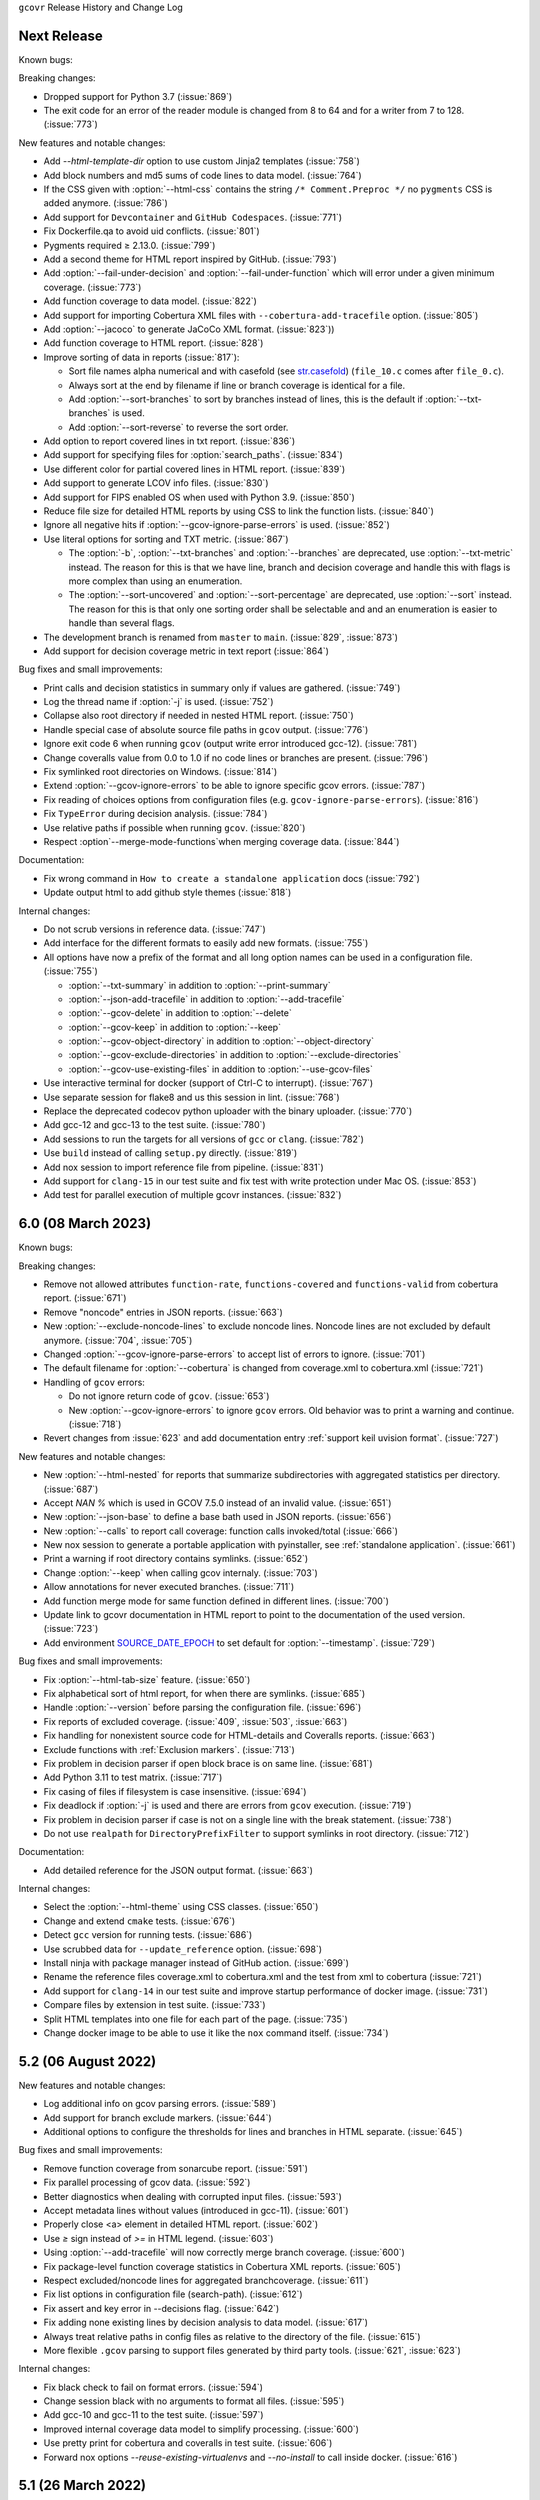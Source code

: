 ``gcovr`` Release History and Change Log

.. program is needed to resolve option links
.. program::  gcovr

Next Release
------------

Known bugs:

Breaking changes:

- Dropped support for Python 3.7 (:issue:`869`)
- The exit code for an error of the reader module is changed from 8 to 64 and for a writer from 7 to 128. (:issue:`773`)

New features and notable changes:

- Add `--html-template-dir` option to use custom Jinja2 templates (:issue:`758`)
- Add block numbers and md5 sums of code lines to data model. (:issue:`764`)
- If the CSS given with :option:`--html-css` contains the string ``/* Comment.Preproc */`` no ``pygments`` CSS is added anymore. (:issue:`786`)
- Add support for ``Devcontainer`` and ``GitHub Codespaces``. (:issue:`771`)
- Fix Dockerfile.qa to avoid uid conflicts. (:issue:`801`)
- Pygments required ≥ 2.13.0. (:issue:`799`)
- Add a second theme for HTML report inspired by GitHub. (:issue:`793`)
- Add :option:`--fail-under-decision` and :option:`--fail-under-function` which will error under a given minimum coverage. (:issue:`773`)
- Add function coverage to data model. (:issue:`822`)
- Add support for importing Cobertura XML files with ``--cobertura-add-tracefile`` option. (:issue:`805`)
- Add :option:`--jacoco` to generate JaCoCo XML format. (:issue:`823`))
- Add function coverage to HTML report. (:issue:`828`)
- Improve sorting of data in reports (:issue:`817`):

  - Sort file names alpha numerical and with casefold (see `str.casefold <https://docs.python.org/3.11/library/stdtypes.html?highlight=str%20casefold#str.casefold>`_) (``file_10.c`` comes after ``file_0.c``).
  - Always sort at the end by filename if line or branch coverage is identical for a file.
  - Add :option:`--sort-branches` to sort by branches instead of lines, this is the default if :option:`--txt-branches` is used.
  - Add :option:`--sort-reverse` to reverse the sort order.

- Add option to report covered lines in txt report. (:issue:`836`)
- Add support for specifying files for :option:`search_paths`. (:issue:`834`)
- Use different color for partial covered lines in HTML report. (:issue:`839`)
- Add support to generate LCOV info files. (:issue:`830`)
- Add support for FIPS enabled OS when used with Python 3.9. (:issue:`850`)
- Reduce file size for detailed HTML reports by using CSS to link the function lists. (:issue:`840`)
- Ignore all negative hits if :option:`--gcov-ignore-parse-errors` is used. (:issue:`852`)
- Use literal options for sorting and TXT metric. (:issue:`867`)

  - The :option:`-b`, :option:`--txt-branches` and :option:`--branches` are deprecated, use :option:`--txt-metric` instead.
    The reason for this is that we have line, branch and decision coverage and handle this with flags is more complex than
    using an enumeration.
  - The :option:`--sort-uncovered` and :option:`--sort-percentage` are deprecated, use :option:`--sort` instead.
    The reason for this is that only one sorting order shall be selectable and and an enumeration is easier to handle
    than several flags.

- The development branch is renamed from ``master`` to ``main``. (:issue:`829`, :issue:`873`)
- Add support for decision coverage metric in text report (:issue:`864`)

Bug fixes and small improvements:

- Print calls and decision statistics in summary only if values are gathered. (:issue:`749`)
- Log the thread name if :option:`-j` is used. (:issue:`752`)
- Collapse also root directory if needed in nested HTML report. (:issue:`750`)
- Handle special case of absolute source file paths in ``gcov`` output. (:issue:`776`)
- Ignore exit code 6 when running ``gcov`` (output write error introduced gcc-12). (:issue:`781`)
- Change coveralls value from 0.0 to 1.0 if no code lines or branches are present. (:issue:`796`)
- Fix symlinked root directories on Windows. (:issue:`814`)
- Extend :option:`--gcov-ignore-errors` to be able to ignore specific gcov errors. (:issue:`787`)
- Fix reading of choices options from configuration files (e.g. ``gcov-ignore-parse-errors``). (:issue:`816`)
- Fix ``TypeError`` during decision analysis. (:issue:`784`)
- Use relative paths if possible when running ``gcov``. (:issue:`820`)
- Respect :option`--merge-mode-functions`when merging coverage data. (:issue:`844`)

Documentation:

- Fix wrong command in ``How to create a standalone application`` docs (:issue:`792`)
- Update output html to add github style themes (:issue:`818`)

Internal changes:

- Do not scrub versions in reference data. (:issue:`747`)
- Add interface for the different formats to easily add new formats. (:issue:`755`)
- All options have now a prefix of the format and all long option names can be used in a configuration file. (:issue:`755`)

  - :option:`--txt-summary` in addition to :option:`--print-summary`
  - :option:`--json-add-tracefile` in addition to :option:`--add-tracefile`
  - :option:`--gcov-delete` in addition to :option:`--delete`
  - :option:`--gcov-keep` in addition to :option:`--keep`
  - :option:`--gcov-object-directory` in addition to :option:`--object-directory`
  - :option:`--gcov-exclude-directories` in addition to :option:`--exclude-directories`
  - :option:`--gcov-use-existing-files` in addition to :option:`--use-gcov-files`

- Use interactive terminal for docker (support of Ctrl-C to interrupt). (:issue:`767`)
- Use separate session for flake8 and us this session in lint. (:issue:`768`)
- Replace the deprecated codecov python uploader with the binary uploader. (:issue:`770`)
- Add gcc-12 and gcc-13 to the test suite. (:issue:`780`)
- Add sessions to run the targets for all versions of ``gcc`` or ``clang``. (:issue:`782`)
- Use ``build`` instead of calling ``setup.py`` directly. (:issue:`819`)
- Add nox session to import reference file from pipeline. (:issue:`831`)
- Add support for ``clang-15`` in our test suite and fix test with write protection under Mac OS. (:issue:`853`)
- Add test for parallel execution of multiple gcovr instances. (:issue:`832`)

6.0 (08 March 2023)
-------------------

Known bugs:

Breaking changes:

- Remove not allowed attributes ``function-rate``, ``functions-covered`` and ``functions-valid``
  from cobertura report. (:issue:`671`)
- Remove "noncode" entries in JSON reports. (:issue:`663`)
- New :option:`--exclude-noncode-lines` to exclude noncode lines. Noncode lines are not excluded by default anymore. (:issue:`704`, :issue:`705`)
- Changed :option:`--gcov-ignore-parse-errors` to accept list of errors to ignore. (:issue:`701`)
- The default filename for :option:`--cobertura` is changed from coverage.xml to cobertura.xml (:issue:`721`)
- Handling of ``gcov`` errors:

  - Do not ignore return code of ``gcov``. (:issue:`653`)
  - New :option:`--gcov-ignore-errors` to ignore ``gcov`` errors. Old behavior was to print a warning and continue. (:issue:`718`)

- Revert changes from :issue:`623` and add documentation entry :ref:`support keil uvision format`. (:issue:`727`)

New features and notable changes:

- New :option:`--html-nested` for reports that summarize subdirectories with aggregated statistics per directory. (:issue:`687`)
- Accept `NAN %` which is used in GCOV 7.5.0 instead of an invalid value. (:issue:`651`)
- New :option:`--json-base` to define a base bath used in JSON reports. (:issue:`656`)
- New :option:`--calls` to report call coverage: function calls invoked/total (:issue:`666`)
- New nox session to generate a portable application with pyinstaller, see :ref:`standalone application`. (:issue:`661`)
- Print a warning if root directory contains symlinks. (:issue:`652`)
- Change :option:`--keep` when calling gcov internaly. (:issue:`703`)
- Allow annotations for never executed branches. (:issue:`711`)
- Add function merge mode for same function defined in different lines. (:issue:`700`)
- Update link to gcovr documentation in HTML report to point to the documentation of the used version. (:issue:`723`)
- Add environment `SOURCE_DATE_EPOCH <https://reproducible-builds.org/docs/source-date-epoch>`_ to set default for :option:`--timestamp`. (:issue:`729`)

Bug fixes and small improvements:

- Fix :option:`--html-tab-size` feature. (:issue:`650`)
- Fix alphabetical sort of html report, for when there are symlinks. (:issue:`685`)
- Handle :option:`--version` before parsing the configuration file. (:issue:`696`)
- Fix reports of excluded coverage. (:issue:`409`, :issue:`503`, :issue:`663`)
- Fix handling for nonexistent source code for HTML-details and Coveralls reports. (:issue:`663`)
- Exclude functions with :ref:`Exclusion markers`. (:issue:`713`)
- Fix problem in decision parser if open block brace is on same line. (:issue:`681`)
- Add Python 3.11 to test matrix. (:issue:`717`)
- Fix casing of files if filesystem is case insensitive. (:issue:`694`)
- Fix deadlock if :option:`-j` is used and there are errors from ``gcov`` execution. (:issue:`719`)
- Fix problem in decision parser if case is not on a single line with the break statement. (:issue:`738`)
- Do not use ``realpath`` for ``DirectoryPrefixFilter`` to support symlinks in root directory. (:issue:`712`)

Documentation:

- Add detailed reference for the JSON output format. (:issue:`663`)

Internal changes:

- Select the :option:`--html-theme` using CSS classes. (:issue:`650`)
- Change and extend ``cmake`` tests. (:issue:`676`)
- Detect ``gcc`` version for running tests. (:issue:`686`)
- Use scrubbed data for ``--update_reference`` option. (:issue:`698`)
- Install ninja with package manager instead of GitHub action. (:issue:`699`)
- Rename the reference files coverage.xml to cobertura.xml and the test from xml to cobertura (:issue:`721`)
- Add support for ``clang-14`` in our test suite and improve startup performance of docker image. (:issue:`731`)
- Compare files by extension in test suite. (:issue:`733`)
- Split HTML templates into one file for each part of the page. (:issue:`735`)
- Change docker image to be able to use it like the ``nox`` command itself. (:issue:`734`)

5.2 (06 August 2022)
--------------------

New features and notable changes:

- Log additional info on gcov parsing errors. (:issue:`589`)
- Add support for branch exclude markers. (:issue:`644`)
- Additional options to configure the thresholds for lines and branches in HTML separate. (:issue:`645`)

Bug fixes and small improvements:

- Remove function coverage from sonarcube report. (:issue:`591`)
- Fix parallel processing of gcov data. (:issue:`592`)
- Better diagnostics when dealing with corrupted input files. (:issue:`593`)
- Accept metadata lines without values (introduced in gcc-11). (:issue:`601`)
- Properly close <a> element in detailed HTML report. (:issue:`602`)
- Use `≥` sign instead of `>=` in HTML legend. (:issue:`603`)
- Using :option:`--add-tracefile` will now correctly merge branch coverage. (:issue:`600`)
- Fix package-level function coverage statistics in Cobertura XML reports. (:issue:`605`)
- Respect excluded/noncode lines for aggregated branchcoverage. (:issue:`611`)
- Fix list options in configuration file (search-path). (:issue:`612`)
- Fix assert and key error in --decisions flag. (:issue:`642`)
- Fix adding none existing lines by decision analysis to data model. (:issue:`617`)
- Always treat relative paths in config files as relative to the directory of the file. (:issue:`615`)
- More flexible ``.gcov`` parsing to support files generated by third party tools.
  (:issue:`621`, :issue:`623`)

Internal changes:

- Fix black check to fail on format errors. (:issue:`594`)
- Change session black with no arguments to format all files. (:issue:`595`)
- Add gcc-10 and gcc-11 to the test suite. (:issue:`597`)
- Improved internal coverage data model to simplify processing. (:issue:`600`)
- Use pretty print for cobertura and coveralls in test suite. (:issue:`606`)
- Forward nox options `--reuse-existing-virtualenvs` and `--no-install` to call inside docker. (:issue:`616`)

5.1 (26 March 2022)
-------------------

Breaking changes:

- Dropped support for Python 3.6 (:issue:`550`)
- Changed ``xml`` configuration key to ``cobertura`` (:issue:`552`)
- JSON summary output: all percentages are now reported from 0 to 100
  (:issue:`570`)

New features and notable changes:

- Report function coverage (:issue:`362`, :issue:`515`, :issue:`554`)
- Consistent support for symlinks across operating systems

  - Support for Windows junctions (:issue:`535`)
  - Symlinks are only resolved for :ref:`evaluating filters <filters>`
    (:issue:`565`)

- Show error message on STDERR
  when :option:`--fail-under-line` or :option:`--fail-under-branch` fails
  (:issue:`502`)
- Can report decision coverage with :option:`--decisions` option
  (reasonably formatted C/C++ source files only, HTML and JSON output)
  (:issue:`350`)
- Can create reproducible reports with the :option:`--timestamp` option
  (:issue:`546`)
- Improvements to :ref:`Exclusion markers` (LINE/START/STOP)

  - Can ignore markers in code with :option:`--no-markers` option (:issue:`361`)
  - Can customize patterns with :option:`--exclude-pattern-prefix` option
    (:issue:`561`)

- Can use :option:`--cobertura` as a less ambiguous alias for :option:`--xml`.
  (:issue:`552`)

Bug fixes and small improvements:

- Gcov is invoked without localization by setting LC_ALL=C (:issue:`513`)
- Gcov is invoked without temporary directories (:issue:`525`)
- Gcov: solved problems with file name limitations. (:issue:`528`)
- Fixed "root" path in JSON summary report. (:issue:`548`)
- Correctly resolve relative filters in configuration files. (:issue:`568`)
- HTML output: indicate lines with excluded coverage (:issue:`503`)
- HTML output: fixed sanity check to support empty files (:issue:`571`)
- HTML output: support ``jinja2 >= 3.1`` (:issue:`576`)

Documentation:

- Split documentation into smaller pages (:issue:`552`)
- Document used options for ``gcov`` (:issue:`528`)

Internal changes:

- Replaced own logger with Python's logging module. (:issue:`540`)
- New parser for ``.gcov`` file format, should be more robust. (:issue:`512`)
- New tests

  - more compilers:
    clang-10 (:issue:`484`),
    clang-13 (:issue:`527`),
    gcc-9 (:issue:`527`)
  - ``-fprofile-abs-path`` compiler option (:issue:`521`)
  - enabled symlink tests for Windows (:issue:`539`)

- Improvements to the test suite

  - Use Nox instead of Makefiles to manage QA checks (:issue:`516`, :issue:`555`)
  - Can run tests for all compiler versions in one go (:issue:`514`)
  - More linter checks (:issue:`566`)
    and code style enforcement with black (:issue:`579`)
  - Better XML diffing with yaxmldiff (:issue:`495`, :issue:`509`)
  - Share test reference data between compiler versions where possible
    (:issue:`556`)
  - Better environment variable handling (:issue:`493`, :issue:`541`)
  - Fixed glob patterns for collecting reference files (:issue:`533`)
  - Add timeout for each single test. (:issue:`572`)

- Improvements and fixes to the release process (:issue:`494`, :issue:`537`)
- Normalize shell scripts to Unix line endings (:issue:`538`, :issue:`547`)


5.0 (11 June 2021)
------------------

Breaking changes:

- Dropped support for Python 2 and Python 3.5.
  From now on, gcovr will only support Python versions
  that enjoy upstream support.

Improvements and new features:

- Handles spaces in ``gcov`` path. (:issue:`385`)
- Early fail when output cannot be created. (:issue:`382`)
- Add :option:`--txt` for text output. (:issue:`387`)
- Add :option:`--csv` for CSV output. (:issue:`376`)
- Add :option:`--exclude-lines-by-pattern` to filter out source lines by arbitrary
  regex. (:issue:`356`)
- Add :option:`--json-summary` to generate a :ref:`JSON Summary <json_summary_output>` report. (:issue:`366`)
- Add :option:`--coveralls` to generate a :ref:`Coveralls <coveralls_output>` compatible JSON report. (:issue:`328`)
- Add support for output directories. If the output ends with a ``/`` or ``\`` it is used as a directory. (:issue:`416`)
- Compare paths case insensitive if file system of working directory is case insensitive. (:issue:`329`)
- Add wildcard pattern to json :option:`--add-tracefile`. (:issue:`351`)
- Enable :option:`--filter` and :option:`--exclude` for :ref:`Merging coverage <merging_coverage>`. (:issue:`373`)
- Only output 100.0% in text and HTML output if really 100.0%, else use 99.9%. (:issue:`389`)
- Support relative source location for shadow builds. (:issue:`410`)
- Incorrect path for header now can still generate html-details reports (:issue:`271`)
- Change format version in JSON output from number to string and update it to "0.2".  (:issue:`418`, :issue:`463`)
- Only remove :option:`--root` path at the start of file paths. (:issue:`452`)
- Fix coverage report for cmake ninja builds with given in-source object-directory. (:issue:`453`)
- Add issue templates. (:issue:`461`)
- Add :option:`--exclude-function-lines` to exclude the line of the function definition in the coverage report. (:issue:`430`)
- Changes for HTML output format:

  - Redesign HTML generation. Add :option:`--html-self-contained` to control external or internal CSS. (:issue:`367`)
  - Change legend for threshold in html report. (:issue:`371`)
  - Use HTML title also for report heading. Default value for :option:`--html-title` changed. (:issue:`378`)
  - Add :option:`--html-tab-size` to configure tab size in HTML details. (:issue:`377`)
  - Add option :option:`--html-css` for user defined styling. (:issue:`380`)
  - Create details html filename independent from OS. (:issue:`375`)
  - Add :option:`--html-theme` to change the color theme. (:issue:`393`)
  - Add linkable lines in HTML details. (:issue:`401`)
  - Add syntax highlighting in the details HTML report. This can be turned off with :option:`--no-html-details-syntax-highlighting <--html-details-syntax-highlighting>`. (:issue:`402`, :issue:`415`)

Documentation:

- Cookbook: :ref:`oos cmake` (:issue:`340`, :issue:`341`)

Internal changes:

- Add makefile + dockerfile for simpler testing.
- Add .gitbugtraq to link comments to issue tracker in GUIs. (:issue:`429`)
- Add GitHub actions to test PRs and master branch. (:issue:`404`)
- Remove Travis CI. (:issue:`419`)
- Remove Appveyor CI and upload coverage report from Windows and Ubuntu from the GitHub actions. (:issue:`455`)
- Add check if commit is mentioned in the CHANGELOG.rst. (:issue:`457`)
- Move flake8 config to setup.cfg and add black code formatter. (:issue:`444`)
- Fix filter/exclude relative path issue in Windows. (:issue:`320`, :issue:`479`)
- Extend test framework for CI:

  - Set make variable TEST_OPTS as environment variable inside docker. (:issue:`372`)
  - Add make variable USE_COVERAGE to extend flags for coverage report in GitHub actions. (:issue:`404`)
  - Extend tests to use an unified diff in the assert. Add test options `--generate_reference`,
    `--update_reference` and `--skip_clean`. (:issue:`379`)
  - Support multiple output patterns in integration tests. (:issue:`383`)
  - New option `--archive_differences` to save the different files as ZIP.
    Use this ZIP as artifact in AppVeyor. (:issue:`392`)
  - Add support for gcc-8 to test suite and docker tests. (:issue:`423`)
  - Run as limited user inside docker container and add test with read only directory. (:issue:`445`)

4.2 (6 November 2019)
---------------------

Breaking changes:

- Dropped support for Python 3.4.
- Format flag parameters like :option:`--xml` or :option:`--html`
  now take an optional output file name.
  This potentially changes the interpretation of search paths.
  In ``gcovr --xml foo``,
  previous gcovr versions would search the ``foo`` directory for coverage data.
  Now, gcovr will try to write the Cobertura report to the ``foo`` file.
  To keep the old meaning, separate positional arguments like
  ``gcovr --xml -- foo``.

Improvements and new features:

- :ref:`Configuration file <configuration>` support (experimental).
  (:issue:`167`, :issue:`229`, :issue:`279`, :issue:`281`, :issue:`293`,
  :issue:`300`, :issue:`304`)
- :ref:`JSON output <json_output>`. (:issue:`301`, :issue:`321`, :issue:`326`)
- :ref:`Merging coverage <merging_coverage>`
  with :option:`gcovr --add-tracefile`.
  (:issue:`10`, :issue:`326`)
- :ref:`SonarQube XML Output <sonarqube_xml_output>`. (:issue:`308`)
- Handle cyclic symlinks correctly during coverage data search.
  (:issue:`284`)
- Simplification of :option:`--object-directory` heuristics.
  (:issue:`18`, :issue:`273`, :issue:`280`)
- Exception-only code like a ``catch`` clause is now shown as uncovered.
  (:issue:`283`)
- New :option:`--exclude-throw-branches` option
  to exclude exception handler branches. (:issue:`283`)
- Support ``--root ..`` style invocation,
  which might fix some CMake-related problems. (:issue:`294`)
- Fix wrong names in report
  when source and build directories have similar names. (:issue:`299`)
- Stricter argument handling. (:issue:`267`)
- Reduce XML memory usage by moving to lxml.
  (:issue:`1`, :issue:`118`, :issue:`307`)
- Can write :ref:`multiple reports <multiple output formats>` at the same time
  by giving the output file name to the report format parameter.
  Now, ``gcovr --html -o cov.html`` and ``gcovr --html cov.html``
  are equivalent. (:issue:`291`)
- Override gcov locale properly. (:issue:`334`)
- Make gcov parser more robust when used with GCC 8. (:issue:`315`)

Known issues:

- The :option:`--keep` option only works when using existing gcov files
  with :option:`-g`/:option:`--use-gcov-files`.
  (:issue:`285`, :issue:`286`)
- Gcovr may get confused
  when header files in different directories have the same name.
  (:issue:`271`)
- Gcovr may not work when no en_US locale is available.
  (:issue:`166`)

Documentation:

- :ref:`Exclusion marker <exclusion markers>` documentation.
- FAQ: :ref:`exception branches` (:issue:`283`)
- FAQ: :ref:`uncovered files not shown`
  (:issue:`33`, :issue:`100`, :issue:`154`, :issue:`290`, :issue:`298`)

Internal changes:

- More tests. (:issue:`269`, :issue:`268`, :issue:`269`)
- Refactoring and removal of dead code. (:issue:`280`)
- New internal data model.

4.1 (2 July 2018)
-----------------

- Fixed/improved --exclude-directories option. (:issue:`266`)
- New "Cookbook" section in the documentation. (:issue:`265`)

4.0 (17 June 2018)
------------------

Breaking changes:

- This release drops support for Python 2.6. (:issue:`250`)
- PIP is the only supported installation method.
- No longer encoding-agnostic under Python 2.7.
  If your source files do not use the system encoding (probably UTF-8),
  you will have to specify a --source-encoding.
  (:issue:`148`, :issue:`156`, :issue:`256`)
- Filters now use forward slashes as path separators, even on Windows.
  (:issue:`191`, :issue:`257`)
- Filters are no longer normalized into pseudo-paths.
  This could change the interpretation of filters in some edge cases.

Improvements and new features:

- Improved --help output. (:issue:`236`)
- Parse the GCC 8 gcov format. (:issue:`226`, :issue:`228`)
- New --source-encoding option, which fixes decoding under Python 3.
  (:issue:`256`)
- New --gcov-ignore-parse-errors flag.
  By default, gcovr will now abort upon parse errors. (:issue:`228`)
- Detect the error when gcov cannot create its output files (:issue:`243`,
  :issue:`244`)
- Add -j flag to run gcov processes in parallel. (:issue:`3`, :issue:`36`,
  :issue:`239`)
- The --html-details flag now implies --html. (:issue:`93`, :issue:`211`)
- The --html output can now be used without an --output filename
  (:issue:`223`)
- The docs are now managed with Sphinx.
  (:issue:`235`, :issue:`248`, :issue:`249`, :issue:`252`, :issue:`253`)
- New --html-title option to change the title of the HTML report.
  (:issue:`261`, :issue:`263`)
- New options --html-medium-threshold and --html-high-threshold
  to customize the color legend. (:issue:`261`, :issue:`264`)

Internal changes:

- Huge refactoring. (:issue:`214`, :issue:`215`, :issue:`221` :issue:`225`,
  :issue:`228`, :issue:`237`, :issue:`246`)
- Various testing improvements. (:issue:`213`, :issue:`214`, :issue:`216`,
  :issue:`217`, :issue:`218`, :issue:`222`, :issue:`223`, :issue:`224`,
  :issue:`227`, :issue:`240`, :issue:`241`, :issue:`245`)
- HTML reports are now rendered with Jinja2 templates. (:issue:`234`)
- New contributing guide. (:issue:`253`)

3.4 (12 February 2018)
----------------------

- Added --html-encoding command line option (:issue:`139`).
- Added --fail-under-line and --fail-under-branch options,
  which will error under a given minimum coverage. (:issue:`173`, :issue:`116`)
- Better pathname resolution heuristics for --use-gcov-file. (:issue:`146`)
- The --root option defaults to current directory '.'.
- Improved reports for "(", ")", ";" lines.
- HTML reports show full timestamp, not just date. (:issue:`165`)
- HTML reports treat 0/0 coverage as NaN, not 100% or 0%. (:issue:`105`, :issue:`149`, :issue:`196`)
- Add support for coverage-04.dtd Cobertura XML format (:issue:`164`, :issue:`186`)
- Only Python 2.6+ is supported, with 2.7+ or 3.4+ recommended. (:issue:`195`)
- Added CI testing for Windows using Appveyor. (:issue:`189`, :issue:`200`)
- Reports use forward slashes in paths, even on Windows. (:issue:`200`)
- Fix to support filtering with absolute paths.
- Fix HTML generation with Python 3. (:issue:`168`, :issue:`182`, :issue:`163`)
- Fix --html-details under Windows. (:issue:`157`)
- Fix filters under Windows. (:issue:`158`)
- Fix verbose output when using existing gcov files (:issue:`143`, :issue:`144`)


3.3 (6 August 2016)
-------------------

- Added CI testing using TravisCI
- Added more tests for out of source builds and other nested builds
- Avoid common file prefixes in HTML output (:issue:`103`)
- Added the --execlude-directories argument to exclude directories
  from the search for symlinks (:issue:`87`)
- Added branches taken/not taken to HTML (:issue:`75`)
- Use --object-directory to scan for gcov data files (:issue:`72`)
- Improved logic for nested makefiles (:issue:`135`)
- Fixed unexpected semantics with --root argument (:issue:`108`)
- More careful checks for covered lines (:issue:`109`)


3.2 (5 July 2014)
-----------------

- Adding a test for out of source builds
- Using the starting directory when processing gcov filenames.
  (:issue:`42`)
- Making relative paths the default in html output.
- Simplify html bar with coverage is zero.
- Add option for using existing gcov files (:issue:`35`)
- Fixing --root argument processing (:issue:`27`)
- Adding logic to cover branches that are ignored (:issue:`28`)


3.1 (6 December 2013)
---------------------

- Change to make the -r/--root options define the root directory
  for source files.
- Fix to apply the -p option when the --html option is used.
- Adding new option, '--exclude-unreachable-branches' that
  will exclude branches in certain lines from coverage report.
- Simplifying and standardizing the processing of linked files.
- Adding tests for deeply nested code, and symbolic links.
- Add support for multiple —filter options in same manner as —exclude
  option.


3.0 (10 August 2013)
--------------------

- Adding the '--gcov-executable' option to specify
  the name/location of the gcov executable. The command line option
  overrides the environment variable, which overrides the default 'gcov'.
- Adding an empty "<methods/>" block to <classes/> in the XML output: this
  makes out XML complient with the Cobertura DTD. (#3951)
- Allow the GCOV environment variable to override the default 'gcov'
  executable.  The default is to search the PATH for 'gcov' if the GCOV
  environment variable is not set. (#3950)
- Adding support for LCOV-style flags for excluding certain lines from
  coverage analysis. (#3942)
- Setup additional logic to test with Python 2.5.
- Added the --html and --html-details options to generate HTML.
- Sort output for XML to facilitate baseline tests.
- Added error when the --object-directory option specifies a bad directory.
- Added more flexible XML testing, which can ignore XML elements
  that frequently change (e.g. timestamps).
- Added the '—xml-pretty' option, which is used to
  generate pretty XML output for the user manual.
- Many documentation updates


2.4 (13 April 2012)
-------------------

- New approach to walking the directory tree that is more robust to
  symbolic links (#3908)
- Normalize all reported path names

  - Normalize using the full absolute path (#3921)
  - Attempt to resolve files referenced through symlinks to a common
    project-relative path

- Process ``gcno`` files when there is no corresponding ``gcda`` file to
  provide coverage information for unexecuted modules (#3887)
- Windows compatibility fixes

  - Fix for how we parse ``source:`` file names (#3913)
  - Better handling od EOL indicators (#3920)

- Fix so that gcovr cleans up all ``.gcov`` files, even those filtered by
  command line arguments
- Added compatibility with GCC 4.8 (#3918)
- Added a check to warn users who specify an empty ``--root`` option (see #3917)
- Force ``gcov`` to run with en_US localization, so the gcovr parser runs
  correctly on systems with non-English locales (#3898, #3902).
- Segregate warning/error information onto the stderr stream (#3924)
- Miscellaneous (Python 3.x) portability fixes
- Added the master svn revision number as part of the verson identifier


2.3.1 (6 January 2012)
----------------------

- Adding support for Python 3.x


2.3 (11 December 2011)
----------------------

- Adding the ``--gcov-filter`` and ``--gcov-exclude`` options.


2.2 (10 December 2011)
----------------------

- Added a test driver for gcovr.
- Improved estimation of the ``<sources>`` element when using gcovr with filters.
- Added revision and date keywords to gcovr so it is easier to identify
  what version of the script users are using (especially when they are
  running a snapshot from trunk).
- Addressed special case mentioned in [comment:ticket:3884:1]: do not
  truncate the reported file name if the filter does not start matching
  at the beginning of the string.
- Overhaul of the ``--root`` / ``--filter`` logic. This should resolve the
  issue raised in #3884, along with the more general filter issue
  raised in [comment:ticket:3884:1]
- Overhaul of gcovr's logic for determining gcc/g++'s original working
  directory. This resolves issues introduced in the original
  implementation of ``--object-directory`` (#3872, #3883).
- Bugfix: gcovr was only including a ``<sources>`` element in the XML
  report if the user specified ``-r`` (#3869)
- Adding timestamp and version attributes to the gcovr XML report (see
  #3877).  It looks like the standard Cobertura output reports number of
  seconds since the epoch for the timestamp and a doted decimal version
  string.  Now, gcovr reports seconds since the epoch and
  "``gcovr ``"+``__version__`` (e.g. "gcovr 2.2") to differentiate it
  from a pure Cobertura report.


2.1 (26 November 2010)
----------------------

- Added the ``--object-directory`` option, which allows for a flexible
  specification of the directory that contains the objects generated by
  gcov.
- Adding fix to compare the absolute path of a filename to an exclusion
  pattern.
- Adding error checking when no coverage results are found. The line and
  branch counts can be zero.
- Adding logic to process the ``-o``/``--output`` option (#3870).
- Adding patch to scan for lines that look like::

       creating `foo'

  as well as
  ::

       creating 'foo'

- Changing the semantics for EOL to be portable for MS Windows.
- Add attributes to xml format so that it could be used by hudson/bamboo with
  cobertura plug-in.


2.0 (22 August 2010)
--------------------

- Initial release as a separate package.  Earlier versions of gcovr
  were managed within the 'fast' Python package.
